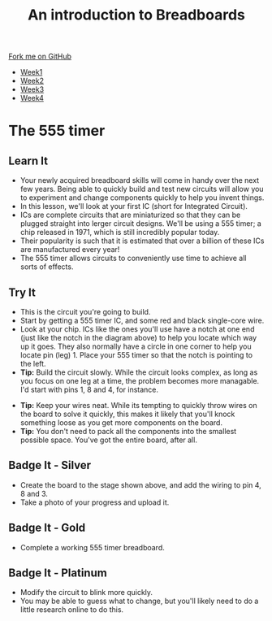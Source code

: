 #+STARTUP:indent
#+HTML_HEAD: <link rel="stylesheet" type="text/css" href="css/styles.css"/>
#+HTML_HEAD_EXTRA: <link href='http://fonts.googleapis.com/css?family=Ubuntu+Mono|Ubuntu' rel='stylesheet' type='text/css'>
#+HTML_HEAD_EXTRA: <script src="http://ajax.googleapis.com/ajax/libs/jquery/1.9.1/jquery.min.js" type="text/javascript"></script>
#+HTML_HEAD_EXTRA: <script src="js/navbar.js" type="text/javascript"></script>
#+OPTIONS: f:nil author:nil num:1 creator:nil timestamp:nil toc:nil html-style:nil

#+TITLE: An introduction to Breadboards
#+AUTHOR: Stephen Brown

#+BEGIN_HTML
  <div class="github-fork-ribbon-wrapper left">
    <div class="github-fork-ribbon">
      <a href="https://github.com/stsb11/7-SC-boards">Fork me on GitHub</a>
    </div>
  </div>
<div id="stickyribbon">
    <ul>
      <li><a href="1_Lesson.html">Week1</a></li>
      <li><a href="2_Lesson.html">Week2</a></li>
      <li><a href="3_Lesson.html">Week3</a></li>
      <li><a href="4_Lesson.html">Week4</a></li>
    </ul>
  </div>
#+END_HTML
* COMMENT Use as a template
:PROPERTIES:
:HTML_CONTAINER_CLASS: activity
:END:
** Learn It
:PROPERTIES:
:HTML_CONTAINER_CLASS: learn
:END:

** Research It
:PROPERTIES:
:HTML_CONTAINER_CLASS: research
:END:

** Design It
:PROPERTIES:
:HTML_CONTAINER_CLASS: design
:END:

** Build It
:PROPERTIES:
:HTML_CONTAINER_CLASS: build
:END:

** Test It
:PROPERTIES:
:HTML_CONTAINER_CLASS: test
:END:

** Run It
:PROPERTIES:
:HTML_CONTAINER_CLASS: run
:END:

** Document It
:PROPERTIES:
:HTML_CONTAINER_CLASS: document
:END:

** Code It
:PROPERTIES:
:HTML_CONTAINER_CLASS: code
:END:

** Program It
:PROPERTIES:
:HTML_CONTAINER_CLASS: program
:END:

** Try It
:PROPERTIES:
:HTML_CONTAINER_CLASS: try
:END:

** Badge It
:PROPERTIES:
:HTML_CONTAINER_CLASS: badge
:END:

** Save It
:PROPERTIES:
:HTML_CONTAINER_CLASS: save
:END:

* The 555 timer
:PROPERTIES:
:HTML_CONTAINER_CLASS: activity
:END:
** Learn It
:PROPERTIES:
:HTML_CONTAINER_CLASS: learn
:END:
[[./img/555.jpg]]
- Your newly acquired breadboard skills will come in handy over the next few years. Being able to quickly build and test new circuits will allow you to experiment and change components quickly to help you invent things. 
- In this lesson, we'll look at your first IC (short for Integrated Circuit). 
- ICs are complete circuits that are miniaturized so that they can be plugged straight into lerger circuit designs. We'll be using a 555 timer; a chip released in 1971, which is still incredibly popular today. 
- Their popularity is such that it is estimated that over a billion of these ICs are manufactured every year!
- The 555 timer allows circuits to conveniently use time to achieve all sorts of effects.
** Try It
:PROPERTIES:
:HTML_CONTAINER_CLASS: try
:END:
[[./img/w4_1.png]]
- This is the circuit you're going to build.
- Start by getting a 555 timer IC, and some red and black single-core wire. 
- Look at your chip. ICs like the ones you'll use have a notch at one end (just like the notch in the diagram above) to help you locate which way up it goes. They also normally have a circle in one corner to help you locate pin (leg) 1. Place your 555 timer so that the notch is pointing to the left. 
- *Tip:* Build the circuit slowly. While the circuit looks complex, as long as you focus on one leg at a time, the problem becomes more managable. I'd start with pins 1, 8 and 4, for instance. 
[[./img/w4_2.jpg]]
- *Tip:* Keep your wires neat. While its tempting to quickly throw wires on the board to solve it quickly, this makes it likely that you'll knock something loose as you get more components on the board. 
- *Tip:* You don't need to pack all the components into the smallest possible space. You've got the entire board, after all.
** Badge It - Silver
:PROPERTIES:
:HTML_CONTAINER_CLASS: badge
:END:
- Create the board to the stage shown above, and add the wiring to pin 4, 8 and 3. 
- Take a photo of your progress and upload it.
** Badge It - Gold
:PROPERTIES:
:HTML_CONTAINER_CLASS: badge
:END:
- Complete a working 555 timer breadboard.
** Badge It - Platinum
:PROPERTIES:
:HTML_CONTAINER_CLASS: badge
:END:
- Modify the circuit to blink more quickly. 
- You may be able to guess what to change, but you'll likely need to do a little research online to do this. 
